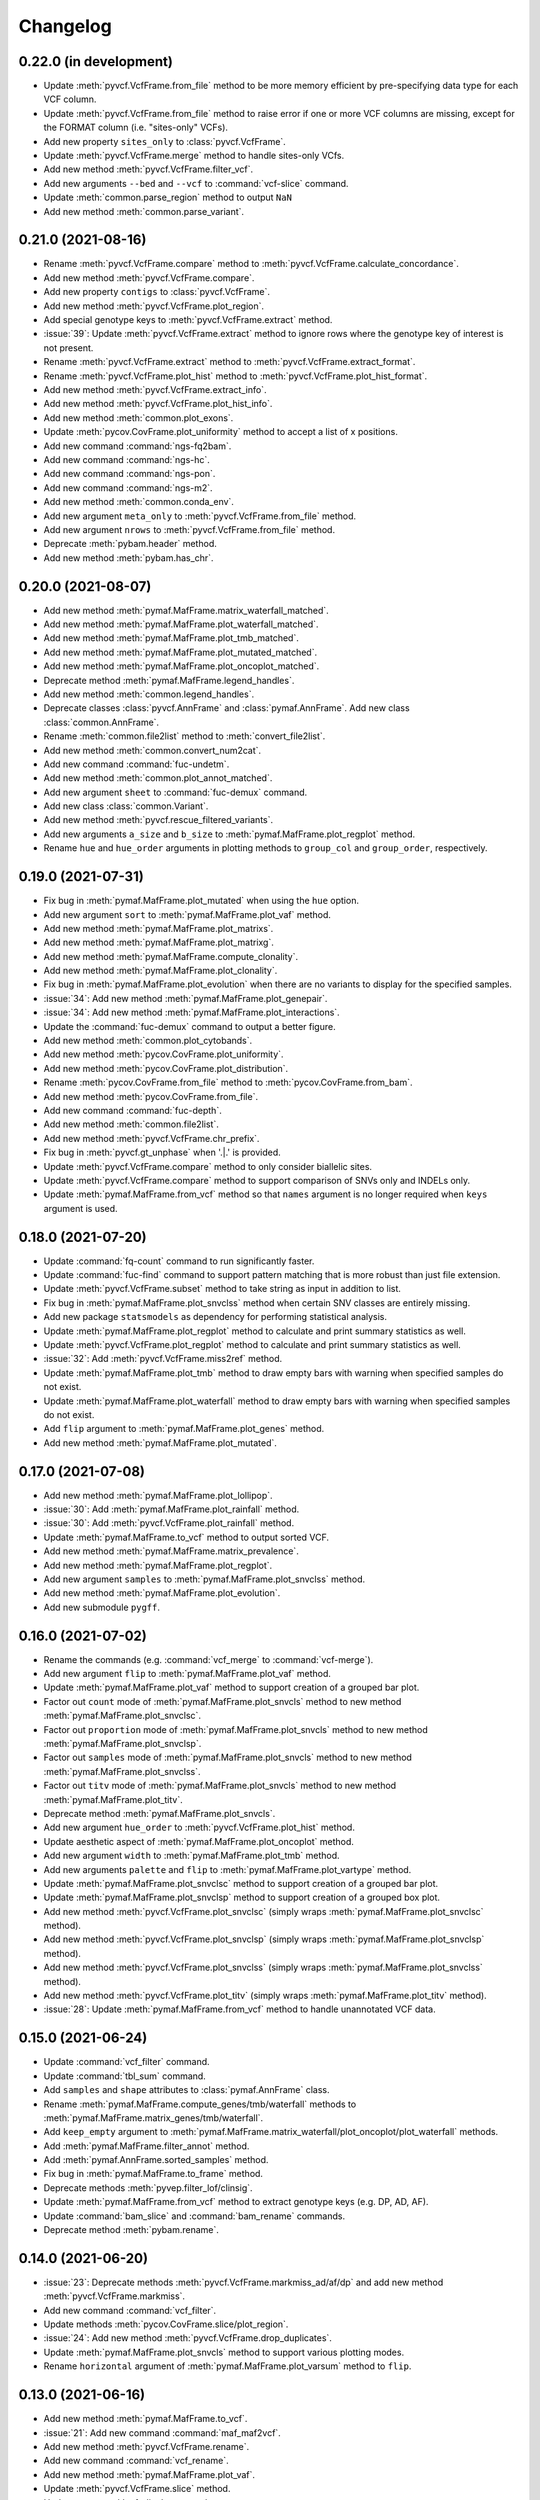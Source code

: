 Changelog
*********

0.22.0 (in development)
-----------------------

* Update :meth:`pyvcf.VcfFrame.from_file` method to be more memory efficient by pre-specifying data type for each VCF column.
* Update :meth:`pyvcf.VcfFrame.from_file` method to raise error if one or more VCF columns are missing, except for the FORMAT column (i.e. "sites-only" VCFs).
* Add new property ``sites_only`` to :class:`pyvcf.VcfFrame`.
* Update :meth:`pyvcf.VcfFrame.merge` method to handle sites-only VCfs.
* Add new method :meth:`pyvcf.VcfFrame.filter_vcf`.
* Add new arguments ``--bed`` and ``--vcf`` to :command:`vcf-slice` command.
* Update :meth:`common.parse_region` method to output ``NaN``
* Add new method :meth:`common.parse_variant`.

0.21.0 (2021-08-16)
-------------------

* Rename :meth:`pyvcf.VcfFrame.compare` method to :meth:`pyvcf.VcfFrame.calculate_concordance`.
* Add new method :meth:`pyvcf.VcfFrame.compare`.
* Add new property ``contigs`` to :class:`pyvcf.VcfFrame`.
* Add new method :meth:`pyvcf.VcfFrame.plot_region`.
* Add special genotype keys to :meth:`pyvcf.VcfFrame.extract` method.
* :issue:`39`: Update :meth:`pyvcf.VcfFrame.extract` method to ignore rows where the genotype key of interest is not present.
* Rename :meth:`pyvcf.VcfFrame.extract` method to :meth:`pyvcf.VcfFrame.extract_format`.
* Rename :meth:`pyvcf.VcfFrame.plot_hist` method to :meth:`pyvcf.VcfFrame.plot_hist_format`.
* Add new method :meth:`pyvcf.VcfFrame.extract_info`.
* Add new method :meth:`pyvcf.VcfFrame.plot_hist_info`.
* Add new method :meth:`common.plot_exons`.
* Update :meth:`pycov.CovFrame.plot_uniformity` method to accept a list of x positions.
* Add new command :command:`ngs-fq2bam`.
* Add new command :command:`ngs-hc`.
* Add new command :command:`ngs-pon`.
* Add new command :command:`ngs-m2`.
* Add new method :meth:`common.conda_env`.
* Add new argument ``meta_only`` to :meth:`pyvcf.VcfFrame.from_file` method.
* Add new argument ``nrows`` to :meth:`pyvcf.VcfFrame.from_file` method.
* Deprecate :meth:`pybam.header` method.
* Add new method :meth:`pybam.has_chr`.

0.20.0 (2021-08-07)
-------------------

* Add new method :meth:`pymaf.MafFrame.matrix_waterfall_matched`.
* Add new method :meth:`pymaf.MafFrame.plot_waterfall_matched`.
* Add new method :meth:`pymaf.MafFrame.plot_tmb_matched`.
* Add new method :meth:`pymaf.MafFrame.plot_mutated_matched`.
* Add new method :meth:`pymaf.MafFrame.plot_oncoplot_matched`.
* Deprecate method :meth:`pymaf.MafFrame.legend_handles`.
* Add new method :meth:`common.legend_handles`.
* Deprecate classes :class:`pyvcf.AnnFrame` and :class:`pymaf.AnnFrame`. Add new class :class:`common.AnnFrame`.
* Rename :meth:`common.file2list` method to :meth:`convert_file2list`.
* Add new method :meth:`common.convert_num2cat`.
* Add new command :command:`fuc-undetm`.
* Add new method :meth:`common.plot_annot_matched`.
* Add new argument ``sheet`` to :command:`fuc-demux` command.
* Add new class :class:`common.Variant`.
* Add new method :meth:`pyvcf.rescue_filtered_variants`.
* Add new arguments ``a_size`` and ``b_size`` to :meth:`pymaf.MafFrame.plot_regplot` method.
* Rename ``hue`` and ``hue_order`` arguments in plotting methods to ``group_col`` and ``group_order``, respectively.

0.19.0 (2021-07-31)
-------------------

* Fix bug in :meth:`pymaf.MafFrame.plot_mutated` when using the ``hue`` option.
* Add new argument ``sort`` to :meth:`pymaf.MafFrame.plot_vaf` method.
* Add new method :meth:`pymaf.MafFrame.plot_matrixs`.
* Add new method :meth:`pymaf.MafFrame.plot_matrixg`.
* Add new method :meth:`pymaf.MafFrame.compute_clonality`.
* Add new method :meth:`pymaf.MafFrame.plot_clonality`.
* Fix bug in :meth:`pymaf.MafFrame.plot_evolution` when there are no variants to display for the specified samples.
* :issue:`34`: Add new method :meth:`pymaf.MafFrame.plot_genepair`.
* :issue:`34`: Add new method :meth:`pymaf.MafFrame.plot_interactions`.
* Update the :command:`fuc-demux` command to output a better figure.
* Add new method :meth:`common.plot_cytobands`.
* Add new method :meth:`pycov.CovFrame.plot_uniformity`.
* Add new method :meth:`pycov.CovFrame.plot_distribution`.
* Rename :meth:`pycov.CovFrame.from_file` method to :meth:`pycov.CovFrame.from_bam`.
* Add new method :meth:`pycov.CovFrame.from_file`.
* Add new command :command:`fuc-depth`.
* Add new method :meth:`common.file2list`.
* Add new method :meth:`pyvcf.VcfFrame.chr_prefix`.
* Fix bug in :meth:`pyvcf.gt_unphase` when '.|.' is provided.
* Update :meth:`pyvcf.VcfFrame.compare` method to only consider biallelic sites.
* Update :meth:`pyvcf.VcfFrame.compare` method to support comparison of SNVs only and INDELs only.
* Update :meth:`pymaf.MafFrame.from_vcf` method so that ``names`` argument is no longer required when ``keys`` argument is used.

0.18.0 (2021-07-20)
-------------------

* Update :command:`fq-count` command to run significantly faster.
* Update :command:`fuc-find` command to support pattern matching that is more robust than just file extension.
* Update :meth:`pyvcf.VcfFrame.subset` method to take string as input in addition to list.
* Fix bug in :meth:`pymaf.MafFrame.plot_snvclss` method when certain SNV classes are entirely missing.
* Add new package ``statsmodels`` as dependency for performing statistical analysis.
* Update :meth:`pymaf.MafFrame.plot_regplot` method to calculate and print summary statistics as well.
* Update :meth:`pyvcf.VcfFrame.plot_regplot` method to calculate and print summary statistics as well.
* :issue:`32`: Add :meth:`pyvcf.VcfFrame.miss2ref` method.
* Update :meth:`pymaf.MafFrame.plot_tmb` method to draw empty bars with warning when specified samples do not exist.
* Update :meth:`pymaf.MafFrame.plot_waterfall` method to draw empty bars with warning when specified samples do not exist.
* Add ``flip`` argument to :meth:`pymaf.MafFrame.plot_genes` method.
* Add new method :meth:`pymaf.MafFrame.plot_mutated`.

0.17.0 (2021-07-08)
-------------------

* Add new method :meth:`pymaf.MafFrame.plot_lollipop`.
* :issue:`30`: Add :meth:`pymaf.MafFrame.plot_rainfall` method.
* :issue:`30`: Add :meth:`pyvcf.VcfFrame.plot_rainfall` method.
* Update :meth:`pymaf.MafFrame.to_vcf` method to output sorted VCF.
* Add new method :meth:`pymaf.MafFrame.matrix_prevalence`.
* Add new method :meth:`pymaf.MafFrame.plot_regplot`.
* Add new argument ``samples`` to :meth:`pymaf.MafFrame.plot_snvclss` method.
* Add new method :meth:`pymaf.MafFrame.plot_evolution`.
* Add new submodule ``pygff``.

0.16.0 (2021-07-02)
-------------------

* Rename the commands (e.g. :command:`vcf_merge` to :command:`vcf-merge`).
* Add new argument ``flip`` to :meth:`pymaf.MafFrame.plot_vaf` method.
* Update :meth:`pymaf.MafFrame.plot_vaf` method to support creation of a grouped bar plot.
* Factor out ``count`` mode of :meth:`pymaf.MafFrame.plot_snvcls` method to new method :meth:`pymaf.MafFrame.plot_snvclsc`.
* Factor out ``proportion`` mode of :meth:`pymaf.MafFrame.plot_snvcls` method to new method :meth:`pymaf.MafFrame.plot_snvclsp`.
* Factor out ``samples`` mode of :meth:`pymaf.MafFrame.plot_snvcls` method to new method :meth:`pymaf.MafFrame.plot_snvclss`.
* Factor out ``titv`` mode of :meth:`pymaf.MafFrame.plot_snvcls` method to new method :meth:`pymaf.MafFrame.plot_titv`.
* Deprecate method :meth:`pymaf.MafFrame.plot_snvcls`.
* Add new argument ``hue_order`` to :meth:`pyvcf.VcfFrame.plot_hist` method.
* Update aesthetic aspect of :meth:`pymaf.MafFrame.plot_oncoplot` method.
* Add new argument ``width`` to :meth:`pymaf.MafFrame.plot_tmb` method.
* Add new arguments ``palette`` and ``flip`` to :meth:`pymaf.MafFrame.plot_vartype` method.
* Update :meth:`pymaf.MafFrame.plot_snvclsc` method to support creation of a grouped bar plot.
* Update :meth:`pymaf.MafFrame.plot_snvclsp` method to support creation of a grouped box plot.
* Add new method :meth:`pyvcf.VcfFrame.plot_snvclsc` (simply wraps :meth:`pymaf.MafFrame.plot_snvclsc` method).
* Add new method :meth:`pyvcf.VcfFrame.plot_snvclsp` (simply wraps :meth:`pymaf.MafFrame.plot_snvclsp` method).
* Add new method :meth:`pyvcf.VcfFrame.plot_snvclss` (simply wraps :meth:`pymaf.MafFrame.plot_snvclss` method).
* Add new method :meth:`pyvcf.VcfFrame.plot_titv` (simply wraps :meth:`pymaf.MafFrame.plot_titv` method).
* :issue:`28`: Update :meth:`pymaf.MafFrame.from_vcf` method to handle unannotated VCF data.

0.15.0 (2021-06-24)
-------------------

* Update :command:`vcf_filter` command.
* Update :command:`tbl_sum` command.
* Add ``samples`` and ``shape`` attributes to :class:`pymaf.AnnFrame` class.
* Rename :meth:`pymaf.MafFrame.compute_genes/tmb/waterfall` methods to :meth:`pymaf.MafFrame.matrix_genes/tmb/waterfall`.
* Add ``keep_empty`` argument to :meth:`pymaf.MafFrame.matrix_waterfall/plot_oncoplot/plot_waterfall` methods.
* Add :meth:`pymaf.MafFrame.filter_annot` method.
* Add :meth:`pymaf.AnnFrame.sorted_samples` method.
* Fix bug in :meth:`pymaf.MafFrame.to_frame` method.
* Deprecate methods :meth:`pyvep.filter_lof/clinsig`.
* Update :meth:`pymaf.MafFrame.from_vcf` method to extract genotype keys (e.g. DP, AD, AF).
* Update :command:`bam_slice` and :command:`bam_rename` commands.
* Deprecate method :meth:`pybam.rename`.

0.14.0 (2021-06-20)
-------------------

* :issue:`23`: Deprecate methods :meth:`pyvcf.VcfFrame.markmiss_ad/af/dp` and add new method :meth:`pyvcf.VcfFrame.markmiss`.
* Add new command :command:`vcf_filter`.
* Update methods :meth:`pycov.CovFrame.slice/plot_region`.
* :issue:`24`: Add new method :meth:`pyvcf.VcfFrame.drop_duplicates`.
* Update :meth:`pymaf.MafFrame.plot_snvcls` method to support various plotting modes.
* Rename ``horizontal`` argument of :meth:`pymaf.MafFrame.plot_varsum` method to ``flip``.

0.13.0 (2021-06-16)
-------------------

* Add new method :meth:`pymaf.MafFrame.to_vcf`.
* :issue:`21`: Add new command :command:`maf_maf2vcf`.
* Add new method :meth:`pyvcf.VcfFrame.rename`.
* Add new command :command:`vcf_rename`.
* Add new method :meth:`pymaf.MafFrame.plot_vaf`.
* Update :meth:`pyvcf.VcfFrame.slice` method.
* Update :command:`vcf_slice` command.

0.12.0 (2021-06-12)
-------------------

* Add new method :meth:`pyvcf.VcfFrame.add_af`.
* Add new method :meth:`pyvcf.VcfFrame.extract`.
* Deprecate methods :meth:`pyvep.filter_af/biotype/nothas/impact`.
* Add new method :meth:`pyvep.filter_query`.
* :issue:`19`: Add new command :command:`vcf_vep`.
* Rename :meth:`pyvcf.VcfFrame.plot_histplot` to :meth:`pyvcf.VcfFrame.plot_tmb`.
* Add ``scipy`` package as dependency for performing statistical analysis.
* Add new method :meth:`pyvcf.VcfFrame.plot_hist`.

0.11.0 (2021-06-10)
-------------------

* :issue:`16`: Add new method :meth:`pyvcf.VcfFrame.cfilter_empty`.
* Add new methods :meth:`pyvep.filter_af/lof`.
* Add ``matplotlib-venn`` package as dependency for plotting Venn diagrams.
* Add new methods :meth:`pyvcf.plot_comparison/regplot/histplot`.
* :issue:`17`: Add new method :meth:`pyvep.filter_biotype`.
* Add new class :class:`pyvcf.AnnFrame`.

0.10.0 (2021-06-03)
-------------------

* Add new methods :meth:`pymaf.plot_summary/varsum`.
* Add new command :command:`maf_sumplt`.
* Add new method :meth:`pymaf.MafFrame.to_string`.
* Update :command:`maf_oncoplt` command.
* Add new method :meth:`pyvcf.VcfFrame.filter_qual`.
* Deprecate method :meth:`pymaf.plot_legend` and add :meth:`pymaf.legend_handles` method.
* Add new methods :meth:`pymaf.AnnFrame.legend_handles/plot_annot`.
* Add new method :meth:`pyvcf.VcfFrame.expand`.
* Rename methods :meth:`pyvcf.gt_missing/haspolyp` to :meth:`pyvcf.gt_miss/polyp`.
* Add new method :meth:`pybed.BedFrame.from_frame`.
* :issue:`14`: Add new method :meth:`pyvcf.VcfFrame.to_bed` and new command :command:`vcf_vcf2bed`.

0.9.0 (2021-06-01)
------------------

* Add new submodule ``pymaf``.
* Deprecate method :meth:`pyvcf.read_file` and add :meth:`pyvcf.VcfFrame.from_file` method.
* Deprecate method :meth:`pybed.read_file` and add :meth:`pybed.BedFrame.from_file` method.
* Deprecate method :meth:`pyfq.read_file` and add :meth:`pyfq.FqFrame.from_file` method.
* Deprecate method :meth:`pycov.read_file` and add :meth:`pycov.CovFrame.from_file` method.
* Add new method :meth:`common.parse_region`.
* Add new commands :command:`maf_oncoplt/vcf2maf`.

0.8.0 (2021-05-27)
------------------

* Add ``pysam`` package as dependency for working with SAM/BAM/CRAM files.
* Add new submodules ``pybam`` and ``pycov``.
* Rename the commands (e.g. :command:`vfmerge` to :command:`vcf_merge`).
* :issue:`11`: Add new command :command:`bam_slice`.
* Add new commands :command:`bam_head/index/rename`.

0.7.0 (2021-05-23)
------------------

* Add ``lxml`` package as dependency for parsing HTML files.
* Add ``matplotlib`` and ``seaborn`` packages as dependency for creating figures.
* Add new command :command:`fucdemux`.
* Add new method :meth:`pyvcf.VcfFrame.filter_phased`.
* Add new method :meth:`pyvcf.VcfFrame.meta_keys`.
* Update :meth:`pyvep.filter_clinsig` method.
* Update :meth:`pyvep.filter_impact` method.
* Add ``as_nan`` argument to :meth:`pyvcf.VcfFrame.markmiss_ad/af/dp` methods.
* Deprecate method :meth:`pyvcf.update`.
* Add new methods :meth:`pyvcf.row_updateinfo/parseinfo`.
* The ``fuc`` package is now available on `Bioconda <https://anaconda.org/bioconda/fuc>`__.

0.6.0 (2021-05-16)
------------------

* Update Read the Docs.
* Add new method :meth:`pyvcf.VcfFrame.markmiss_ad`.
* Add ``full`` argument to :meth:`pyvcf.VcfFrame.markmiss_ad/af/dp` methods.
* Add new command :command:`fucfind`.
* Update :command:`dfsum` command.

0.5.0 (2021-05-06)
------------------

* Add ``biopython`` package as dependency for working with BGZF compressed files.
* Update :meth:`pyvcf.read_file` method and :meth:`pyvcf.VcfFrame.to_file` method to support BGZF compressed files.
* Update Read the Docs.
* Add new method :meth:`pyvcf.VcfFrame.slice`.
* Add new command :command:`vfslice`.

0.4.1 (2021-05-03)
------------------

* Update Read the Docs.
* Add new methods to :class:`pyvcf.VcfFrame` class.
* :issue:`6`: Add new extension ``sphinx.ext.linkcode`` to Read the Docs.

0.3.2 (2021-04-30)
------------------

* Rename ``snpeff`` submodule to ``pysnpeff``.
* Add new submodule ``pyvep``.
* Update :class:`pyvcf.VcfFrame` class.
* Add new extension ``autodocsumm`` to Read the Docs.
* Add contents to Read the Docs.

0.2.0 (2021-04-26)
------------------

* :issue:`2`: Fix Read the Docs automodule not working properly.
* :issue:`3`: Add new extension ``sphinx-issues`` to Read the Docs.
* Rename submodules ``BedFrame``, ``FastqFrame``, and ``VcfFrame`` to ``pybed``, ``pyfq``, and ``pyvcf``, respectively.
* Add new methods to ``pyvcf`` submodule.
* Add new methods to :class:`pyvcf.VcfFrame` class.
* Add new submodule ``snpeff``.

0.1.4 (2021-04-21)
------------------

* Initial release.
